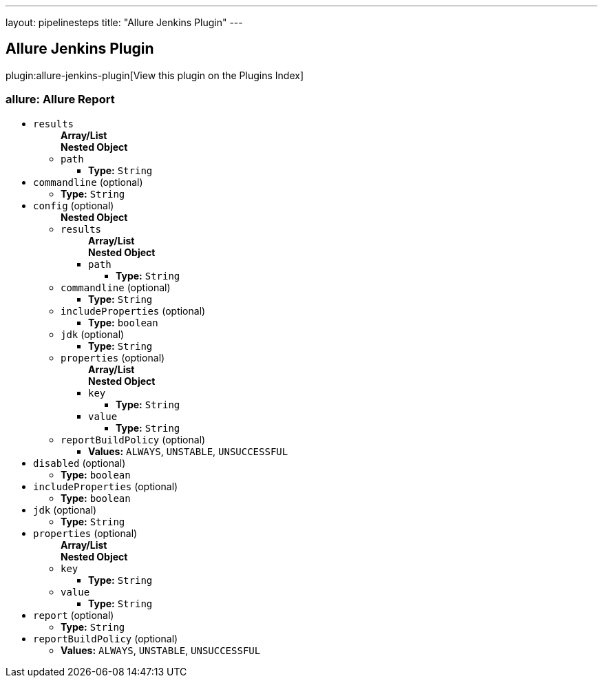 ---
layout: pipelinesteps
title: "Allure Jenkins Plugin"
---

:notitle:
:description:
:author:
:email: jenkinsci-users@googlegroups.com
:sectanchors:
:toc: left

== Allure Jenkins Plugin

plugin:allure-jenkins-plugin[View this plugin on the Plugins Index]

=== +allure+: Allure Report
++++
<ul><li><code>results</code>
<ul><b>Array/List</b><br/>
<b>Nested Object</b>
<li><code>path</code>
<ul><li><b>Type:</b> <code>String</code></li></ul></li>
</ul></li>
<li><code>commandline</code> (optional)
<ul><li><b>Type:</b> <code>String</code></li></ul></li>
<li><code>config</code> (optional)
<ul><b>Nested Object</b>
<li><code>results</code>
<ul><b>Array/List</b><br/>
<b>Nested Object</b>
<li><code>path</code>
<ul><li><b>Type:</b> <code>String</code></li></ul></li>
</ul></li>
<li><code>commandline</code> (optional)
<ul><li><b>Type:</b> <code>String</code></li></ul></li>
<li><code>includeProperties</code> (optional)
<ul><li><b>Type:</b> <code>boolean</code></li></ul></li>
<li><code>jdk</code> (optional)
<ul><li><b>Type:</b> <code>String</code></li></ul></li>
<li><code>properties</code> (optional)
<ul><b>Array/List</b><br/>
<b>Nested Object</b>
<li><code>key</code>
<ul><li><b>Type:</b> <code>String</code></li></ul></li>
<li><code>value</code>
<ul><li><b>Type:</b> <code>String</code></li></ul></li>
</ul></li>
<li><code>reportBuildPolicy</code> (optional)
<ul><li><b>Values:</b> <code>ALWAYS</code>, <code>UNSTABLE</code>, <code>UNSUCCESSFUL</code></li></ul></li>
</ul></li>
<li><code>disabled</code> (optional)
<ul><li><b>Type:</b> <code>boolean</code></li></ul></li>
<li><code>includeProperties</code> (optional)
<ul><li><b>Type:</b> <code>boolean</code></li></ul></li>
<li><code>jdk</code> (optional)
<ul><li><b>Type:</b> <code>String</code></li></ul></li>
<li><code>properties</code> (optional)
<ul><b>Array/List</b><br/>
<b>Nested Object</b>
<li><code>key</code>
<ul><li><b>Type:</b> <code>String</code></li></ul></li>
<li><code>value</code>
<ul><li><b>Type:</b> <code>String</code></li></ul></li>
</ul></li>
<li><code>report</code> (optional)
<ul><li><b>Type:</b> <code>String</code></li></ul></li>
<li><code>reportBuildPolicy</code> (optional)
<ul><li><b>Values:</b> <code>ALWAYS</code>, <code>UNSTABLE</code>, <code>UNSUCCESSFUL</code></li></ul></li>
</ul>


++++
